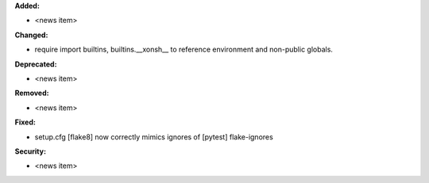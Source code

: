 **Added:**

* <news item>

**Changed:**

* require import builtins, builtins.__xonsh__ to reference environment and non-public globals.

**Deprecated:**

* <news item>

**Removed:**

* <news item>

**Fixed:**

* setup.cfg [flake8] now correctly mimics ignores of [pytest] flake-ignores

**Security:**

* <news item>
